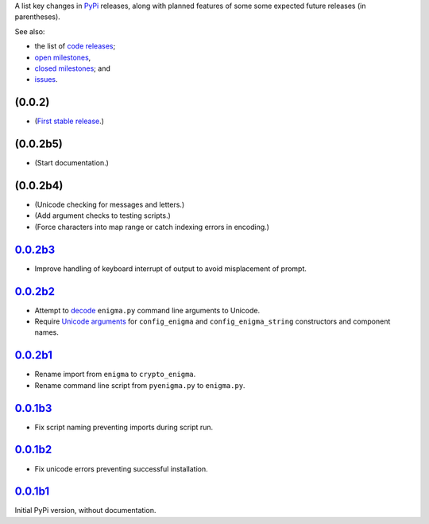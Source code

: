 A list key changes in `PyPi`_ releases,
along with planned features of some some expected future releases (in parentheses).

See also:

* the list of `code releases`_;
* `open milestones`_,
* `closed milestones`_; and
* `issues`_.

(0.0.2)
~~~~~~~

* (`First stable release`_.)

(0.0.2b5)
~~~~~~~~~

* (Start documentation.)

(0.0.2b4)
~~~~~~~~~

* (Unicode checking for messages and letters.)
* (Add argument checks to testing scripts.)
* (Force characters into map range or catch indexing errors in encoding.)

`0.0.2b3`_
~~~~~~~~~~

* Improve handling of keyboard interrupt of output to avoid misplacement of prompt.

`0.0.2b2`_
~~~~~~~~~~

* Attempt to `decode <http://stackoverflow.com/a/33812744/>`__ ``enigma.py`` command line arguments to Unicode.
* Require `Unicode arguments <http://stackoverflow.com/a/33743668/>`__ for ``config_enigma``
  and ``config_enigma_string`` constructors and component names.

`0.0.2b1`_
~~~~~~~~~~

* Rename import from ``enigma`` to ``crypto_enigma``.
* Rename command line script from ``pyenigma.py`` to ``enigma.py``.

`0.0.1b3`_
~~~~~~~~~~

* Fix script naming preventing imports during script run.

`0.0.1b2`_
~~~~~~~~~~

* Fix unicode errors preventing successful installation.

`0.0.1b1`_
~~~~~~~~~~

Initial PyPi version, without documentation.


.. _PyPi: https://pypi.python.org/pypi
.. _issues: https://github.com/orome/crypto-enigma-py/issues?q=
.. _open milestones: https://github.com/orome/crypto-enigma-py/milestones?state=open
.. _closed milestones: https://github.com/orome/crypto-enigma-py/milestones?state=closed
.. _code releases: https://github.com/orome/crypto-enigma-py/releases
.. _First stable release: https://github.com/orome/crypto-enigma-py/milestones/First%20Stable%20Release
.. _0.0.1b1: https://github.com/orome/crypto-enigma-py/releases/tag/0.0.1b1
.. _0.0.1b2: https://github.com/orome/crypto-enigma-py/releases/tag/0.0.1b2
.. _0.0.1b3: https://github.com/orome/crypto-enigma-py/releases/tag/0.0.1b3
.. _0.0.2b1: https://github.com/orome/crypto-enigma-py/releases/tag/0.0.2b1
.. _0.0.2b2: https://github.com/orome/crypto-enigma-py/releases/tag/0.0.2b2
.. _0.0.2b3: https://github.com/orome/crypto-enigma-py/releases/tag/0.0.2b3